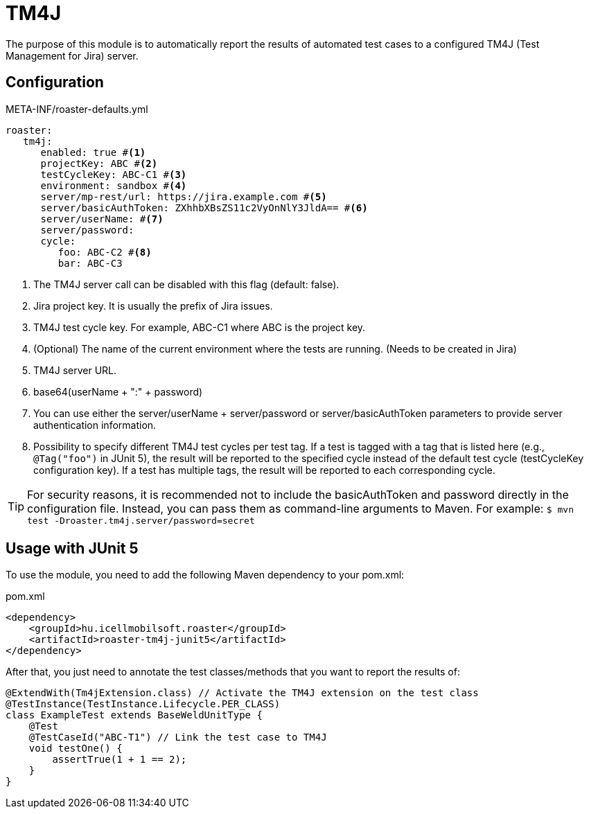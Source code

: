 [#modules-tm4j]
= TM4J

The purpose of this module is to automatically report the results of automated test cases to a configured TM4J (Test Management for Jira) server.

== Configuration

[source,yaml]
.META-INF/roaster-defaults.yml
----
roaster:
   tm4j:
      enabled: true #<1>
      projectKey: ABC #<2>
      testCycleKey: ABC-C1 #<3>
      environment: sandbox #<4>
      server/mp-rest/url: https://jira.example.com #<5>
      server/basicAuthToken: ZXhhbXBsZS11c2VyOnNlY3JldA== #<6>
      server/userName: #<7>
      server/password:
      cycle:
         foo: ABC-C2 #<8>
         bar: ABC-C3
----
<1> The TM4J server call can be disabled with this flag (default: false).
<2> Jira project key. It is usually the prefix of Jira issues.
<3> TM4J test cycle key. For example, ABC-C1 where ABC is the project key.
<4> (Optional) The name of the current environment where the tests are running. (Needs to be created in Jira)
<5> TM4J server URL.
<6> base64(userName + ":" + password)
<7> You can use either the server/userName + server/password or server/basicAuthToken parameters to provide server authentication information.
<8> Possibility to specify different TM4J test cycles per test tag.
If a test is tagged with a tag that is listed here (e.g., `@Tag("foo")` in JUnit 5), the result will be reported to the specified cycle instead of the default test cycle (testCycleKey configuration key).
If a test has multiple tags, the result will be reported to each corresponding cycle.

[TIP]
For security reasons, it is recommended not to include the basicAuthToken and password directly in the configuration file. Instead, you can pass them as command-line arguments to Maven.
For example: `$ mvn test -Droaster.tm4j.server/password=secret`

== Usage with JUnit 5

To use the module, you need to add the following Maven dependency to your pom.xml:

[source,xml]
.pom.xml
----
<dependency>
    <groupId>hu.icellmobilsoft.roaster</groupId>
    <artifactId>roaster-tm4j-junit5</artifactId>
</dependency>
----

After that, you just need to annotate the test classes/methods that you want to report the results of:

[source,java]
----
@ExtendWith(Tm4jExtension.class) // Activate the TM4J extension on the test class
@TestInstance(TestInstance.Lifecycle.PER_CLASS)
class ExampleTest extends BaseWeldUnitType {
    @Test
    @TestCaseId("ABC-T1") // Link the test case to TM4J
    void testOne() {
        assertTrue(1 + 1 == 2);
    }
}
----